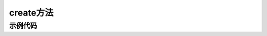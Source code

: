 .. _tag_create_method:

create方法
=============

.. py:method:: Sensor.create(cam_id=0, use_gpu=True, config_path=None, api=None, check_serial=True, rectify_size=None, ip_address=None, video_path=None)
   :module: xensesdk

   创建一个传感器实例，使用完成后请调用 :meth:`~Sensor.release` 释放资源。

   :param cam_id: 传感器 ID、序列号或视频路径。默认为 0。
   :type cam_id: int | str, 可选
   
   :param use_gpu: 是否使用 GPU 进行推理。
   :type use_gpu: bool, 可选
   
   :param config_path: 配置文件路径或目录。若为目录，需包含与传感器序列号同名的标定文件。
   :type config_path: str | Path, 可选
   
   :param api: 相机 API 类型（如 OpenCV 后端），用于指定相机访问方式。
   :type api: Enum, 可选
   
   :param check_serial: 是否检查传感器序列号。
   :type check_serial: bool, 可选
   
   :param rectify_size: 校正图像尺寸（宽, 高）。
   :type rectify_size: tuple[int, int], 可选
   
   :param ip_address: 远程连接使用的相机 IP 地址。
   :type ip_address: str, 可选
   
   :param video_path: 离线模拟的视频路径。
   :type video_path: str, 可选
   
   :return: 传感器实例，用于后续数据采集和处理。
   :rtype: :class:`Sensor`

   .. note::
      使用完毕后务必调用 :meth:`~Sensor.release` 释放系统资源。


示例代码
--------

.. tabs::

    .. tab:: 示例 1：通过 SN 码开启传感器

        .. code-block:: python

            from xensesdk import Sensor

            # 使用传感器序列号（SN）创建实例
            sensor = Sensor.create('OP000064')

            # 使用完毕后释放资源
            sensor.release()

    .. tab:: 示例 2：通过相机编号开启传感器

        .. code-block:: python

            from xensesdk import Sensor

            # 使用相机编号（如 0、1）创建实例
            sensor = Sensor.create(0)

            # 使用完毕后释放资源
            sensor.release()

    .. tab:: 示例 3：打开存储的离线数据

        .. code-block:: python

            from xensesdk import Sensor

            # 通过 video_path 加载本地数据（cam_id 设为 None）
            sensor = Sensor.create(None, video_path=r"data.h5")

            # 使用完毕后释放资源
            sensor.release()

    .. tab:: 示例 4：连接远程算力板上的传感器

        .. code-block:: python

            from xensesdk import Sensor

            # 指定 IP 地址连接远程传感器
            sensor = Sensor.create('OP000064', ip_address="192.168.66.66")

            # 使用完毕后释放资源
            sensor.release()